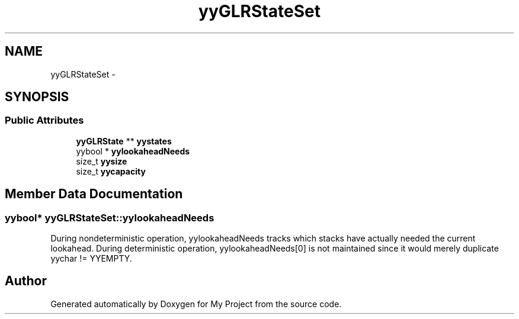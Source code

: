 .TH "yyGLRStateSet" 3 "Fri Oct 9 2015" "My Project" \" -*- nroff -*-
.ad l
.nh
.SH NAME
yyGLRStateSet \- 
.SH SYNOPSIS
.br
.PP
.SS "Public Attributes"

.in +1c
.ti -1c
.RI "\fByyGLRState\fP ** \fByystates\fP"
.br
.ti -1c
.RI "yybool * \fByylookaheadNeeds\fP"
.br
.ti -1c
.RI "size_t \fByysize\fP"
.br
.ti -1c
.RI "size_t \fByycapacity\fP"
.br
.in -1c
.SH "Member Data Documentation"
.PP 
.SS "yybool* yyGLRStateSet::yylookaheadNeeds"
During nondeterministic operation, yylookaheadNeeds tracks which stacks have actually needed the current lookahead\&. During deterministic operation, yylookaheadNeeds[0] is not maintained since it would merely duplicate yychar != YYEMPTY\&. 

.SH "Author"
.PP 
Generated automatically by Doxygen for My Project from the source code\&.

